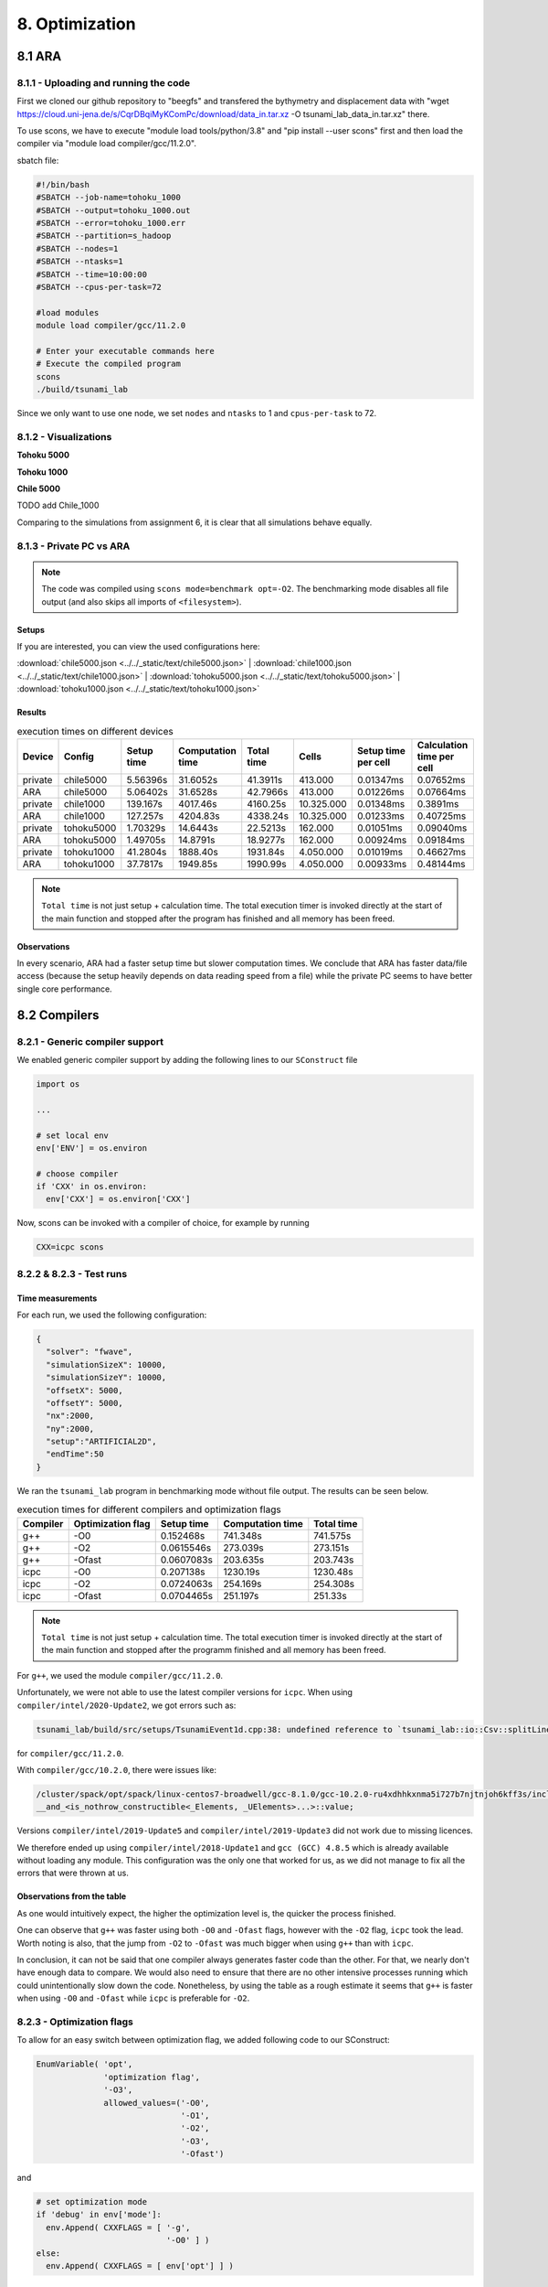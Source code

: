 8. Optimization
*****************

8.1 ARA
========

8.1.1 - Uploading and running the code
----------------------------------------

First we cloned our github repository to "beegfs" and transfered the bythymetry and displacement data with "wget https://cloud.uni-jena.de/s/CqrDBqiMyKComPc/download/data_in.tar.xz -O tsunami_lab_data_in.tar.xz" there.

To use scons, we have to execute "module load tools/python/3.8" and "pip install --user scons" first and then load the compiler via "module load compiler/gcc/11.2.0".


sbatch file: 

.. code-block:: text

    #!/bin/bash
    #SBATCH --job-name=tohoku_1000
    #SBATCH --output=tohoku_1000.out
    #SBATCH --error=tohoku_1000.err
    #SBATCH --partition=s_hadoop
    #SBATCH --nodes=1
    #SBATCH --ntasks=1
    #SBATCH --time=10:00:00
    #SBATCH --cpus-per-task=72

    #load modules
    module load compiler/gcc/11.2.0

    # Enter your executable commands here
    # Execute the compiled program
    scons
    ./build/tsunami_lab

Since we only want to use one node, we set ``nodes`` and ``ntasks`` to 1 and ``cpus-per-task`` to 72.

8.1.2 - Visualizations
--------------------------

**Tohoku 5000**

.. raw:: html

    <video width="100%" height="auto" controls>
      <source src="../../_static/assets/task_8-1-2_tohoku_5000.mp4" type="video/mp4">
    </video> 


**Tohoku 1000**

.. raw:: html

    <video width="100%" height="auto" controls>
      <source src="../../_static/assets/task_8-1-2_tohoku_1000.mp4" type="video/mp4">
    </video> 



**Chile 5000**

.. raw:: html

    <video width="100%" height="auto" controls>
      <source src="../../_static/assets/task_8-1-2_chile_5000.mp4" type="video/mp4">
    </video> 

TODO add Chile_1000



Comparing to the simulations from assignment 6, it is clear that all simulations behave equally.

8.1.3 - Private PC vs ARA
---------------------------

.. note:: 

  The code was compiled using ``scons mode=benchmark opt=-O2``.
  The benchmarking mode disables all file output (and also skips all imports of ``<filesystem>``).

Setups
^^^^^^^^^^

If you are interested, you can view the used configurations here:

:download:`chile5000.json <../../_static/text/chile5000.json>`
|
:download:`chile1000.json <../../_static/text/chile1000.json>`
|
:download:`tohoku5000.json <../../_static/text/tohoku5000.json>`
|
:download:`tohoku1000.json <../../_static/text/tohoku1000.json>`

Results
^^^^^^^^^^

..  list-table:: execution times on different devices
    :header-rows: 1

    * - Device
      - Config
      - Setup time
      - Computation time
      - Total time
      - Cells
      - Setup time per cell
      - Calculation time per cell
    * - private
      - chile5000
      - 5.56396s
      - 31.6052s
      - 41.3911s
      - 413.000
      - 0.01347ms
      - 0.07652ms
    * - ARA
      - chile5000
      - 5.06402s
      - 31.6528s
      - 42.7966s
      - 413.000
      - 0.01226ms
      - 0.07664ms
    * - private
      - chile1000
      - 139.167s
      - 4017.46s
      - 4160.25s
      - 10.325.000
      - 0.01348ms
      - 0.3891ms
    * - ARA
      - chile1000
      - 127.257s
      - 4204.83s
      - 4338.24s
      - 10.325.000
      - 0.01233ms
      - 0.40725ms
    * - private
      - tohoku5000
      - 1.70329s
      - 14.6443s
      - 22.5213s
      - 162.000
      - 0.01051ms
      - 0.09040ms
    * - ARA
      - tohoku5000
      - 1.49705s
      - 14.8791s
      - 18.9277s
      - 162.000
      - 0.00924ms
      - 0.09184ms
    * - private
      - tohoku1000
      - 41.2804s
      - 1888.40s
      - 1931.84s
      - 4.050.000
      - 0.01019ms
      - 0.46627ms
    * - ARA
      - tohoku1000
      - 37.7817s
      - 1949.85s
      - 1990.99s
      - 4.050.000
      - 0.00933ms
      - 0.48144ms

.. note:: 
  ``Total time`` is not just setup + calculation time. 
  The total execution timer is invoked directly at the start of the main function 
  and stopped after the program has finished and all memory has been freed.

Observations
^^^^^^^^^^^^^^

In every scenario, ARA had a faster setup time but slower computation times.
We conclude that ARA has faster data/file access (because the setup heavily depends on data reading speed from a file)
while the private PC seems to have better single core performance.

8.2 Compilers
===============

8.2.1 - Generic compiler support
---------------------------------

We enabled generic compiler support by adding the following lines to our ``SConstruct`` file

.. code:: python

  import os

  ...

  # set local env
  env['ENV'] = os.environ

  # choose compiler
  if 'CXX' in os.environ:
    env['CXX'] = os.environ['CXX']

Now, scons can be invoked with a compiler of choice, for example by running

.. code:: bash

  CXX=icpc scons

8.2.2 & 8.2.3 - Test runs
--------------------------

Time measurements
^^^^^^^^^^^^^^^^^^^^^^^^^

For each run, we used the following configuration:

.. code:: json

  {
    "solver": "fwave",
    "simulationSizeX": 10000,
    "simulationSizeY": 10000,
    "offsetX": 5000,
    "offsetY": 5000,
    "nx":2000,
    "ny":2000,
    "setup":"ARTIFICIAL2D",
    "endTime":50
  }

We ran the ``tsunami_lab`` program in benchmarking mode without file output. The results can be seen below.

..  list-table:: execution times for different compilers and optimization flags
    :header-rows: 1

    * - Compiler
      - Optimization flag 
      - Setup time
      - Computation time
      - Total time
    * - g++
      - -O0 
      - 0.152468s
      - 741.348s
      - 741.575s
    * - g++
      - -O2
      - 0.0615546s
      - 273.039s
      - 273.151s
    * - g++
      - -Ofast
      - 0.0607083s
      - 203.635s
      - 203.743s
    * - icpc
      - -O0 
      - 0.207138s
      - 1230.19s
      - 1230.48s
    * - icpc
      - -O2
      - 0.0724063s
      - 254.169s
      - 254.308s
    * - icpc
      - -Ofast
      - 0.0704465s
      - 251.197s
      - 251.33s

.. note:: 
  ``Total time`` is not just setup + calculation time. 
  The total execution timer is invoked directly at the start of the main function 
  and stopped after the programm finished and all memory has been freed.

For ``g++``, we used the module ``compiler/gcc/11.2.0``.


Unfortunately, we were not able to use the latest compiler versions for ``icpc``. 
When using ``compiler/intel/2020-Update2``, we got errors such as:

.. code-block:: text

  tsunami_lab/build/src/setups/TsunamiEvent1d.cpp:38: undefined reference to `tsunami_lab::io::Csv::splitLine(std::__cxx11::basic_stringstream<char, std::char_traits<char>, std::allocator<char> >, char, std::vector<std::__cxx11::basic_string<char, std::char_traits<char>, std::allocator<char> >, std::allocator<std::__cxx11::basic_string<char, std::char_traits<char>, std::allocator<char> > > >&)'

for ``compiler/gcc/11.2.0``. 

With ``compiler/gcc/10.2.0``, there were issues like:

.. code-block:: text

  /cluster/spack/opt/spack/linux-centos7-broadwell/gcc-8.1.0/gcc-10.2.0-ru4xdhhkxnma5i727b7njtnjoh6kff3s/include/c++/10.2.0/tuple(566): error: pack "_UElements" does not have the same number of elements as "_Elements"
  __and_<is_nothrow_constructible<_Elements, _UElements>...>::value;

Versions ``compiler/intel/2019-Update5`` and ``compiler/intel/2019-Update3`` did not work due to missing licences.

We therefore ended up using ``compiler/intel/2018-Update1`` and ``gcc (GCC) 4.8.5`` which is already available without loading any module.
This configuration was the only one that worked for us, as we did not manage to fix all the errors that were thrown at us.

Observations from the table
^^^^^^^^^^^^^^^^^^^^^^^^^^^^^

As one would intuitively expect, the higher the optimization level is,
the quicker the process finished.

One can observe that ``g++`` was faster using both ``-O0`` and ``-Ofast`` flags, 
however with the ``-O2`` flag, ``icpc`` took the lead.
Worth noting is also, that the jump from ``-O2`` to ``-Ofast`` was much bigger when using ``g++`` than with ``icpc``.

In conclusion, it can not be said that one compiler always generates faster code than the other.
For that, we nearly don't have enough data to compare. 
We would also need to ensure that there are no other intensive processes running which could unintentionally slow down the code.
Nonetheless, by using the table as a rough estimate it seems that ``g++`` is faster when using ``-O0`` and ``-Ofast`` while ``icpc`` is preferable for ``-O2``.

8.2.3 - Optimization flags
---------------------------

To allow for an easy switch between optimization flag, we added following code to our SConstruct:

.. code:: python

  EnumVariable( 'opt',
                'optimization flag',
                '-O3',
                allowed_values=('-O0', 
                                '-O1', 
                                '-O2', 
                                '-O3', 
                                '-Ofast')

and 

.. code:: python

  # set optimization mode
  if 'debug' in env['mode']:
    env.Append( CXXFLAGS = [ '-g',
                             '-O0' ] )
  else:
    env.Append( CXXFLAGS = [ env['opt'] ] ) 

The dangers of -Ofast
^^^^^^^^^^^^^^^^^^^^^^^

One of the options that ``-Ofast`` enables is ``-ffast-math``.
With that, a whole lot of other options get activated as well, such as

  * -funsafe-math-optimizations

    * enables optimizations that allow arbitrary reassociations and transformations with no accuracy guarantees
    * does not try to preserve the sign of zeros
    * due to roundoff errors the associative law of algebra do not necessary hold for floating point numbers 
      and thus expressions like (x + y) + z are not necessary equal to x + (y + z)

  * -fnofinite-math-only
    
    * assumes that arguments and results are not NaNs or +-Infs -> unsafety

  * -fno-rounding-math
    
    * assumes that rounding mode is round to nearest

  * -fexcess-precision=fast

    * operations may be carried out in a wider precision than the types specified in the source if that would result in faster code, 
    * it is unpredictable when rounding to the types specified in the source code takes place

Our sources are
`<https://gcc.gnu.org/wiki/FloatingPointMath>`_
and
`<https://gcc.gnu.org/onlinedocs/gcc/Optimize-Options.html>`_

8.4 - Compiler reports
------------------------

We added the support for a compiler report flag with the following lines in our ``SConstruct``

.. code:: python

  EnumVariable( 'report',
                'flag for enabling reports',
                'none',
                allowed_values=('none', 
                                '-qopt-report', 
                                '-qopt-report=1', 
                                '-qopt-report=2',
                                '-qopt-report=3',
                                '-qopt-report=4',
                                '-qopt-report=5')

To test it out, we ran the code on the ARA machine with following parameters:

.. code:: bash

  CXX=icpc scons mode=benchmark opt=-O2 report=-qopt-report

The generated report for the main class (without the parts about submodules) can be found :download:`here. <../../_static/text/task8-2-4_main_optrpt.txt>`

We can see that five for-loops were not vectorized. For example:

.. code:: text

  LOOP BEGIN at build/src/main.cpp(488,5)
   remark #15333: loop was not vectorized: exception handling for a call prevents vectorization   [ build/src/main.cpp(497,54) ]

   LOOP BEGIN at build/src/main.cpp(492,7)
      remark #15333: loop was not vectorized: exception handling for a call prevents vectorization   [ build/src/main.cpp(497,54) ]
   LOOP END
  LOOP END

This snippet refers to the loops that provide our solver with data from a setup:

.. code:: cpp

    for (tsunami_lab::t_idx l_cy = 0; l_cy < l_ny; l_cy++)
    {
      for (tsunami_lab::t_idx l_cx = 0; l_cx < l_nx; l_cx++)
      {
      }
    }  

F-Wave optimization report
^^^^^^^^^^^^^^^^^^^^^^^^^^^^

The full report can be found :download:`here. <../../_static/text/task8-2-4_fwave_optrpt.txt>`

Starting with the ``computeEigenvalues()`` function, the report tells us that the lines

.. code:: cpp

  t_real l_hSqrtL = std::sqrt(i_hL);
  t_real l_hSqrtR = std::sqrt(i_hR);
  t_real l_ghSqrtRoe = m_gSqrt * std::sqrt(l_hRoe);

are inline:

.. code:: text

  -> INLINE: (20,21) std::sqrt(float)
  -> INLINE: (21,21) std::sqrt(float)
  -> INLINE: (29,34) std::sqrt(float)

This means that the call to std::sqrt(float) will be replaced with the actual implementation of that function.

For ``computeEigencoefficients``, we can see that 

.. code:: cpp

    t_real l_rInv[2][2] = {{0}};
    ...
    t_real l_fDelta[2] = {0};

are implemented by the compiler using ``memset``:

.. code:: text

  build/src/solvers/Fwave.cpp(48,23):remark #34000: call to memset implemented inline with stores with proven (alignment, offset): (16, 0)
  build/src/solvers/Fwave.cpp(55,22):remark #34000: call to memset implemented inline with stores with proven (alignment, offset): (16, 0)

For ``netUpdates``, the report tells us that

.. code::

  INLINE REPORT: (tsunami_lab::solvers::Fwave::netUpdates( [...] )) [3] build/src/solvers/Fwave.cpp(77,1)
  -> INLINE: (86,3) tsunami_lab::solvers::Fwave::computeEigenvalues( [...] )
    [...]
  -> INLINE: (97,3) tsunami_lab::solvers::Fwave::computeEigencoefficients( [...] )

We can conclude that the compiler is able to inline our calls to ``computeEigenvalues`` and ``computeEigencoefficients``.

WavePropagation2d optimization report
^^^^^^^^^^^^^^^^^^^^^^^^^^^^^^^^^^^^^^

The full report can be found :download:`here. <../../_static/text/task8-2-4_waveprop2d_optrpt.txt>`

To keep it short, the report tells us that the loops for the x- and y-sweep (which compute the net update)
could not be vectorized:

.. code:: text

  LOOP BEGIN at build/src/patches/WavePropagation2d.cpp(86,3)
   remark #15543: loop was not vectorized: loop with function call not considered an optimization candidate.

   LOOP BEGIN at build/src/patches/WavePropagation2d.cpp(88,5)
      remark #15523: loop was not vectorized: loop control variable l_ec was found, but loop iteration count cannot be computed before executing the loop
   LOOP END
  LOOP END

  LOOP BEGIN at build/src/patches/WavePropagation2d.cpp(152,3)
   remark #15543: loop was not vectorized: loop with function call not considered an optimization candidate.

   LOOP BEGIN at build/src/patches/WavePropagation2d.cpp(154,5)
      remark #15523: loop was not vectorized: loop control variable l_ed was found, but loop iteration count cannot be computed before executing the loop
   LOOP END
  LOOP END

.. note:: 
  
  Lines 86 and 88 are the two for-loops for y- and x-axis of the x-sweep and 
  lines 152 and 154 are the two for-loops for y- and x-axis of the y-sweep. 


8.3 Instrumentation and Performance Counters
==============================================

8.3.1 to 8.3.4 - VTune
-----------------------

For this part we used Intel VTune.
First we used the gui to specify our reports.

Then we used the following batch script to run the hotspots measurement:

.. code:: bash
  
  #!/bin/bash
  #SBATCH --job-name=vTune
  #SBATCH --output=vTune.out
  #SBATCH --error=vTune.err
  #SBATCH --partition=s_hadoop
  #SBATCH --nodes=1
  #SBATCH --ntasks=1
  #SBATCH --time=10:00:00
  #SBATCH --cpus-per-task=72

  module load compiler/intel/2020-Update2

  /cluster/intel/vtune_profiler_2020.2.0.610396/bin64/vtune -collect hotspots -app-working-dir /beegfs/xe63nel/tsunami_lab/build -- /beegfs/xe63nel/tsunami_lab/build/tsunami_lab ../configs/config.json

Hotspots
^^^^^^^^^^

..  image:: ../../_static/assets/task_8-3-1_hotspot_bottomUp.png

..  image:: ../../_static/assets/task_8-3-1_hotspot_topDown.png

The most compute-intensive part is the ``computeEigencoefficients()`` function. This was to be expected, since it computes

* the inverse of right eigenvector-matrix

* :math:`\Delta f`

* :math:`\Delta x \Psi_{i-1/2}`

* the two eigencoefficients as the product of the inverse of right eigenvector-matrix and :math:`\Delta f`

for all cell edges every time step.

It was interesting to see (although it should not come as a surprise) that the ``timeStep()`` function used up almost 99% 
of the CPU time. 

Threads
^^^^^^^^^^

..  image:: ../../_static/assets/task_8-3-1_threads.png

..  image:: ../../_static/assets/task_8-3-1_threads_chart.png

The poor result for the thread report was also expected, because we only compute sequentially.

8.3.5 - Code optimizations
---------------------------

TsunamiEvent2d speedup
^^^^^^^^^^^^^^^^^^^^^^^

In order to increase the speed of this setup, we introduced a variable ``lastnegativeIndex`` for the X and Y direction for the bathymetry and displacement.
The idea is the following: 
When making a bathymetry or displacement query on the arrays, we need to find the point of the data grid which is closest to our queried point.
With a naive implementation, we traverse the full arrays for x- and y-values every time until we have discovered the closest point.
Since the values are monotonically increasing, we start from index 0 and in the worst case, traverse the whole array.


If the first half of the array is filled with negative numbers due to an offset and the queried point has positive coordinates, we waste time traversing the negative part of the array.
We can optimize this if we traverse the array on initialization and save the index of the last negative number before the values turn positive. 
Now if we look for a positive coodinate, we will start searching from the saved index on and skip the negative part of the array. 


We tested this for the ``chile1000`` scenario (Chile Tsunami Simulation with 1000m cell size) in benchmarking mode:

Setup time:

* Before: 222.709s
* After: 140.509s

We can observe a 36.9% decrease in time.


Code snippets of the implementation:

1. traverse the x- and y-axis data for the bathymetry and note last negative index (initialized to 0)

.. code:: cpp

  if (m_xDataB[0] < 0 && m_xDataB[m_nxB - 1] > 0)
  {
    for (t_idx l_ix = 1; l_ix < m_nxB; l_ix++)
    {
      if (m_xDataB[l_ix - 1] < 0 && m_xDataB[l_ix] >= 0)
      {                
        m_lastNegativeIndexBX = l_ix - 1;
        break;
      }
    }
  }

2. use the saved index if the queried point is >= 0

.. code:: cpp

  tsunami_lab::t_real tsunami_lab::setups::TsunamiEvent2d::getBathymetryFromArray(t_real i_x,
                                                                                  t_real i_y) const
  {
  [...]
  t_idx l_ix = i_x >= 0 ? m_lastNegativeIndexBX : 1;

    for (; l_ix < m_nxB; l_ix++)
    {
    [...]
    }

F-Wave solver optimization  
^^^^^^^^^^^^^^^^^^^^^^^^^^^^

In ``computeEigencoefficients``, we changed

.. code:: cpp

  t_real l_rInv[2][2] = {{0}};
  l_rInv[0][0] = l_detInv * eigenvalueRoe_2;
  l_rInv[0][1] = -l_detInv;
  l_rInv[1][0] = -l_detInv * eigenvalueRoe_1;
  l_rInv[1][1] = l_detInv;

to 

.. code:: cpp

  t_real l_rInv[2][2] = {{l_detInv * eigenvalueRoe_2, -l_detInv}, {-l_detInv * eigenvalueRoe_1, l_detInv}};

in order to skip the unnecessary step of initializing the array to 0.

Coarse Output optimization
^^^^^^^^^^^^^^^^^^^^^^^^^^^

Inside the ``write()`` function in ``NetCdf.cpp`` we calculated

.. code:: cpp  
  
  l_data[l_i] /= m_k * m_k;

to get the average value of the ``m_k * m_k`` cells which we summed up. To optimize this, we compute 

.. code:: cpp

  t_real l_averagingFactor = 1 / m_k * m_k;

once and then reuse it wherever we need it:

.. code:: cpp

  l_b[l_i] *= l_averagingFactor;

This way, the division only happens once.

Individual phase ideas
========================

For the individual phase, we plan on building a graphical user interface using `ImGui <https://github.com/ocornut/imgui>`_.

We plan to implement following features:

* run a simulation with the click of a button
* stop a simulation with the click of a button
* specify simulation parameters (size, cells, endTime, etc.)
* specify file paths (netCdf output, checkpoint, bathymetry, displacement)
* save and load config files
* enable/disable checkpoints
* monitor time status in

  * ``simTime / endTime``

  * ``timeStep / maxTimeSteps``

  * current execution time (real time)

  * estimated real time left

* monitor CPU usage
* monitor Memory usage
* trigger a re-compilation with parameters

In case there is time left, we want to try to implement a `python script <https://kitware.github.io/paraview-docs/latest/python/>`_ (which can be called via the gui)
that calls Paraview and renders an animation from a solution file, without the need for the Paraview Gui. 
However this part of the project is entirely optional and we are unsure if we will have the capabilities to implement it.